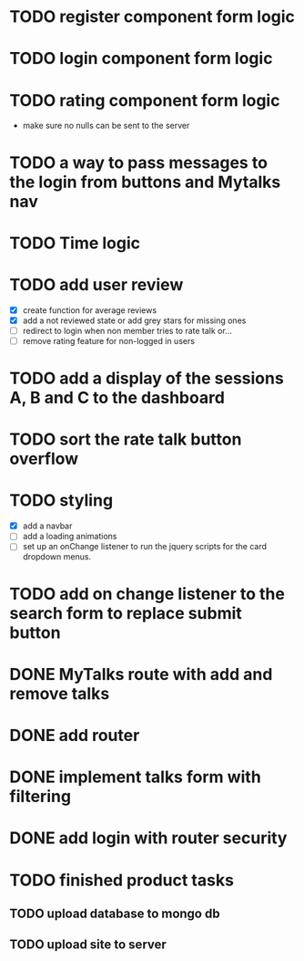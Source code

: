 * TODO register component form logic
* TODO login component form logic
* TODO rating component form logic
  - make sure no nulls can be sent to the server

* TODO a way to pass messages to the login from buttons and Mytalks nav

* TODO Time logic
* TODO add user review
  - [X] create function for average reviews
  - [X] add a not reviewed  state or add grey stars for missing ones
  - [ ] redirect to login when non member tries to rate talk or...
  - [ ] remove rating feature for non-logged in users
* TODO add a display of the sessions A, B and C to the dashboard
* TODO sort the rate talk button overflow
* TODO styling
  - [X] add a navbar
  - [ ] add a loading animations
  - [ ] set up an onChange listener to run the jquery scripts for the card
        dropdown menus.
* TODO add on change listener to the search form to replace submit button
* DONE MyTalks route with add and remove talks
* DONE add router
* DONE implement talks form with filtering 
* DONE add login with router security
* TODO finished product tasks
** TODO upload database to mongo db
** TODO upload site to server

